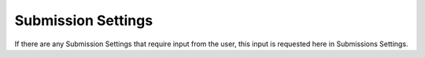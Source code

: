 Submission Settings
*******************

If there are any Submission Settings that require input from the user, this input is requested here in Submissions Settings.
